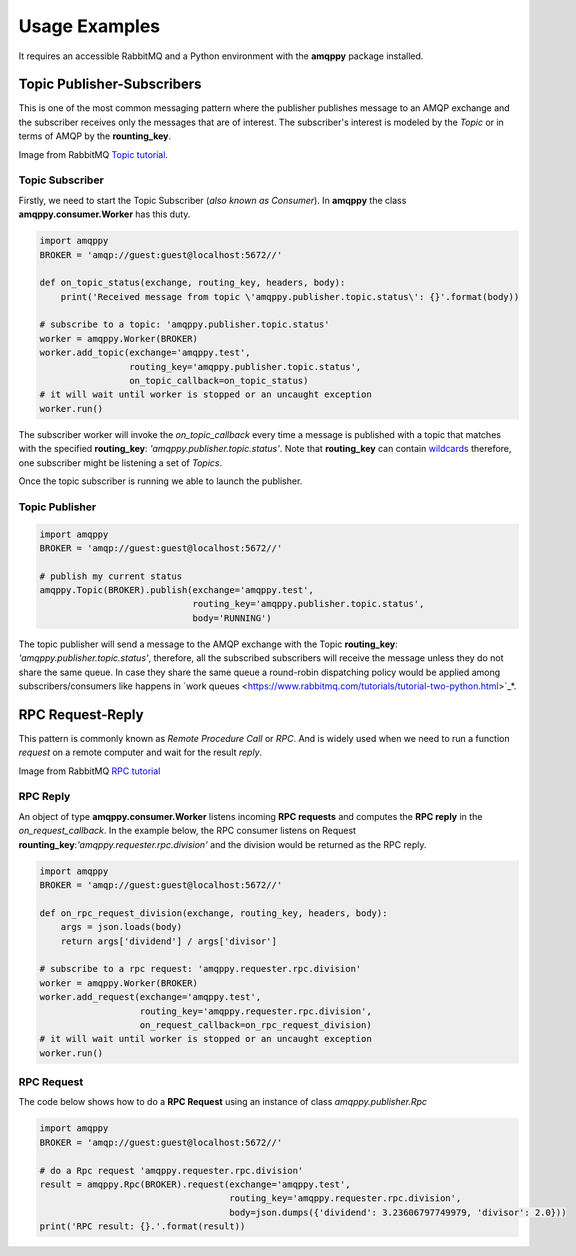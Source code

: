 Usage Examples
==============
It requires an accessible RabbitMQ and a Python environment with the **amqppy** package installed.

Topic Publisher-Subscribers
---------------------------
This is one of the most common messaging pattern where the publisher publishes message to an AMQP exchange and the subscriber receives only the messages that are of interest. The subscriber's interest is modeled by the *Topic* or in terms of AMQP by the **rounting_key**. 

.. image:: https://www.rabbitmq.com/img/tutorials/python-five.png

Image from RabbitMQ `Topic tutorial <https://www.rabbitmq.com/tutorials/tutorial-five-python.html>`_.

Topic Subscriber
________________
Firstly, we need to start the Topic Subscriber (*also known as Consumer*). In **amqppy** the class **amqppy.consumer.Worker** has this duty.

.. code-block:: python

    import amqppy
    BROKER = 'amqp://guest:guest@localhost:5672//'

    def on_topic_status(exchange, routing_key, headers, body):
        print('Received message from topic \'amqppy.publisher.topic.status\': {}'.format(body))

    # subscribe to a topic: 'amqppy.publisher.topic.status'
    worker = amqppy.Worker(BROKER)
    worker.add_topic(exchange='amqppy.test',
                     routing_key='amqppy.publisher.topic.status',
                     on_topic_callback=on_topic_status)
    # it will wait until worker is stopped or an uncaught exception
    worker.run()

The subscriber worker will invoke the *on_topic_callback* every time a message is published with a topic that matches with the specified **routing_key**: `'amqppy.publisher.topic.status'`. Note that **routing_key** can contain `wildcards <https://www.rabbitmq.com/tutorials/tutorial-five-python.html>`_ therefore, one subscriber might be listening a set of *Topics*.

Once the topic subscriber is running we able to launch the publisher.

Topic Publisher
________________

.. code-block:: python

    import amqppy
    BROKER = 'amqp://guest:guest@localhost:5672//'

    # publish my current status
    amqppy.Topic(BROKER).publish(exchange='amqppy.test',
                                 routing_key='amqppy.publisher.topic.status',
                                 body='RUNNING')

The topic publisher will send a message to the AMQP exchange with the Topic **routing_key**: `'amqppy.publisher.topic.status'`, therefore, all the subscribed subscribers will receive the message unless they do not share the same queue. In case they share the same queue a round-robin dispatching policy would be applied among subscribers/consumers like happens in `work queues <https://www.rabbitmq.com/tutorials/tutorial-two-python.html>`_*.

RPC Request-Reply
-----------------
This pattern is commonly known as *Remote Procedure Call* or *RPC*. And is widely used when we need to run a function *request* on a remote computer and wait for the result *reply*.

.. image:: https://www.rabbitmq.com/img/tutorials/python-six.png

Image from RabbitMQ `RPC tutorial <https://www.rabbitmq.com/tutorials/tutorial-six-python.html>`_

RPC Reply
_________
An object of type **amqppy.consumer.Worker** listens incoming **RPC requests** and computes the **RPC reply** in the *on_request_callback*. In the example below, the RPC consumer listens on Request **rounting_key**:`'amqppy.requester.rpc.division'` and the division would be returned as the RPC reply.

.. code-block:: python

    import amqppy
    BROKER = 'amqp://guest:guest@localhost:5672//'

    def on_rpc_request_division(exchange, routing_key, headers, body):
        args = json.loads(body)
        return args['dividend'] / args['divisor']

    # subscribe to a rpc request: 'amqppy.requester.rpc.division'
    worker = amqppy.Worker(BROKER)
    worker.add_request(exchange='amqppy.test',
                       routing_key='amqppy.requester.rpc.division',
                       on_request_callback=on_rpc_request_division)
    # it will wait until worker is stopped or an uncaught exception
    worker.run()


RPC Request
___________
The code below shows how to do a **RPC Request** using an instance of class *amqppy.publisher.Rpc*

.. code-block:: python

    import amqppy
    BROKER = 'amqp://guest:guest@localhost:5672//'

    # do a Rpc request 'amqppy.requester.rpc.division'
    result = amqppy.Rpc(BROKER).request(exchange='amqppy.test',
                                        routing_key='amqppy.requester.rpc.division',
                                        body=json.dumps({'dividend': 3.23606797749979, 'divisor': 2.0}))
    print('RPC result: {}.'.format(result))
